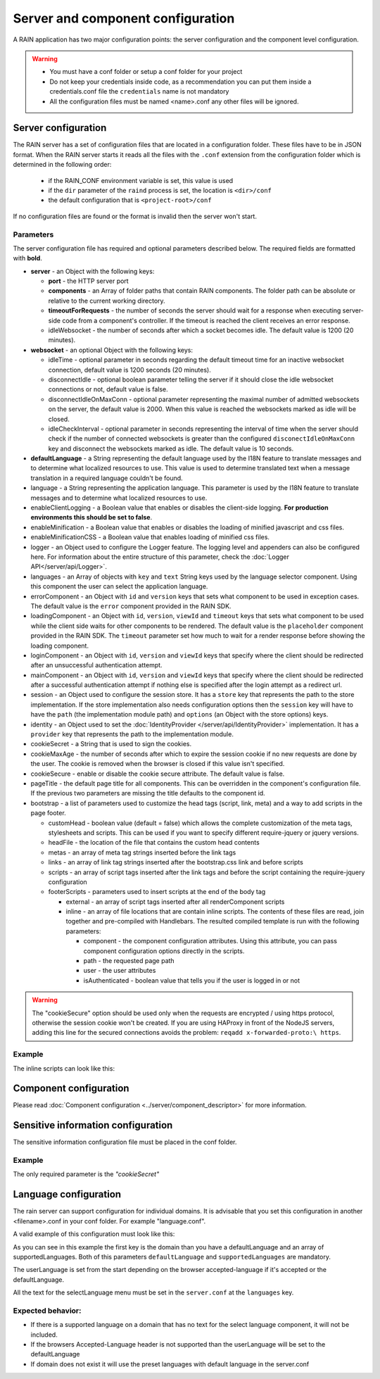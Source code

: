 ==================================
Server and component configuration
==================================

A RAIN application has two major configuration points: the server configuration and the component
level configuration.

.. warning::
    - You must have a conf folder or setup a conf folder for your project
    - Do not keep your credentials inside code, as a recommendation you can put them inside
      a credentials.conf file the ``credentials`` name is not mandatory
    - All the configuration files must be named <name>.conf any other files will be ignored.

--------------------
Server configuration
--------------------

The RAIN server has a set of configuration files that are located in a configuration folder. These
files have to be in JSON format. When the RAIN server starts it reads all the files with the
``.conf`` extension from the configuration folder which is determined in the following order:

 - if the RAIN_CONF environment variable is set, this value is used
 - if the ``dir`` parameter of the ``raind`` process is set, the location is ``<dir>/conf``
 - the default configuration that is ``<project-root>/conf``

If no configuration files are found or the format is invalid then the server won't start.

..........
Parameters
..........

The server configuration file has required and optional parameters described below. The required
fields are formatted with **bold**.

- **server** - an Object with the following keys:

  - **port** - the HTTP server port
  - **components** - an Array of folder paths that contain RAIN components. The folder path can
    be absolute or relative to the current working directory.
  - **timeoutForRequests** - the number of seconds the server should wait for a response when
    executing server-side code from a component's controller. If the timeout is reached the
    client receives an error response.
  - idleWebsocket - the number of seconds after which a socket becomes idle. The default value is
    1200 (20 minutes).

- **websocket** - an optional Object with the following keys:

  - idleTime - optional parameter in seconds regarding the default timeout time for an inactive
    websocket connection, default value is 1200 seconds (20 minutes).
  - disconnectIdle - optional boolean parameter telling the server if it should close the idle
    websocket connections or not, default value is false.
  - disconnectIdleOnMaxConn - optional parameter representing the maximal number of admitted
    websockets on the server, the default value is 2000. When this value is reached
    the websockets marked as idle will be closed.
  - idleCheckInterval - optional parameter in seconds representing the interval of time when
    the server should check if the number of connected websockets is greater than the
    configured ``disconectIdleOnMaxConn`` key and disconnect the websockets marked as idle.
    The default value is 10 seconds.

- **defaultLanguage** - a String representing the default language used by the I18N feature to
  translate messages and to determine what localized resources to use. This value is used to
  determine translated text when a message translation in a required language couldn't be found.

- language - a String representing the application language. This parameter is used by the I18N
  feature to translate messages and to determine what localized resources to use.

- enableClientLogging - a Boolean value that enables or disables the client-side logging.
  **For production environments this should be set to false**.

- enableMinification - a Boolean value that enables or disables the loading of
  minified javascript and css files.

- enableMinificationCSS - a Boolean value that enables loading of minified css files.

- logger - an Object used to configure the Logger feature. The logging level and appenders can also
  be configured here. For information about the entire structure of this parameter, check the
  :doc:`Logger API</server/api/Logger>`.

- languages - an Array of objects with ``key`` and ``text`` String keys used by the language
  selector component. Using this component the user can select the application language.

- errorComponent - an Object with ``id`` and ``version`` keys that sets what component to be used
  in exception cases. The default value is the ``error`` component provided in the RAIN SDK.

- loadingComponent - an Object with ``id``, ``version``, ``viewId`` and ``timeout`` keys that sets
  what component to be used while the client side waits for other components to be rendered. The
  default value is the ``placeholder`` component provided in the RAIN SDK. The ``timeout``
  parameter set how much to wait for a render response before showing the loading component.

- loginComponent - an Object with ``id``, ``version`` and ``viewId`` keys that specify where the
  client should be redirected after an unsuccessful authentication attempt.

- mainComponent - an Object with ``id``, ``version`` and ``viewId`` keys that specify where the
  client should be redirected after a successful authentication attempt if nothing else is
  specified after the login attempt as a redirect url.

- session - an Object used to configure the session store. It has a ``store`` key that represents
  the path to the store implementation. If the store implementation also needs configuration
  options then the ``session`` key will have to have the ``path`` (the implementation module path)
  and ``options`` (an Object with the store options) keys.

- identity - an Object used to set the :doc:`IdentityProvider </server/api/IdentityProvider>`
  implementation. It has a ``provider`` key that represents the path to the implementation module.

- cookieSecret - a String that is used to sign the cookies.

- cookieMaxAge - the number of seconds after which to expire the session cookie if no new
  requests are done by the user. The cookie is removed when the browser is closed if this value
  isn't specified.

- cookieSecure - enable or disable the cookie secure attribute. The default value is false.

- pageTitle - the default page title for all components. This can be overridden in the component's
  configuration file. If the previous two parameters are missing the title defaults to the
  component id.

- bootstrap - a list of parameters used to customize the head tags (script, link, meta) and a way
  to add scripts in the page footer.

  - customHead - boolean value (default = false) which allows the complete customization of the
    meta tags, stylesheets and scripts. This can be used if you want to specify different
    require-jquery or jquery versions.
  - headFile - the location of the file that contains the custom head contents
  - metas - an array of meta tag strings inserted before the link tags
  - links - an array of link tag strings inserted after the bootstrap.css link and before scripts
  - scripts - an array of script tags inserted after the link tags and before the script containing
    the require-jquery configuration
  - footerScripts - parameters used to insert scripts at the end of the body tag

    - external - an array of script tags inserted after all renderComponent scripts
    - inline - an array of file locations that are contain inline scripts. The contents of these
      files are read, join together and pre-compiled with Handlebars. The resulted compiled
      template is run with the following parameters:

      - component - the component configuration attributes. Using this attribute, you can pass
        component configuration options directly in the scripts.
      - path - the requested page path
      - user - the user attributes
      - isAuthenticated - boolean value that tells you if the user is logged in or not

.. warning::
    The "cookieSecure" option should be used only when the requests are encrypted / using https
    protocol, otherwise the session cookie won't be created. If you are using HAProxy in front of
    the NodeJS servers, adding this line for the secured connections avoids the problem:
    ``reqadd x-forwarded-proto:\ https``.

.......
Example
.......

.. code-block:: javascript
    :linenos:

    {
        "server": {
            "port": 1337,
            "timeoutForRequests" : 3,
            "components": ["./components"]
        },

        "websocket": {
                "idleTime": 5,
                "disconnectIdle": true,
                "disconnectIdleOnMaxConn": 2,
                "idleCheckInterval": 5
        },

        "defaultLanguage": "en_US",
        "language": "en_US",

        "enableClientLogging": false,

        "enableMinification": false,

        "logger": {
            "level": "debug",
            "appenders": [{
                "type": "console",
                "layout": {
                    "type": "pattern",
                    "params": {
                        "pattern": "%logger - %source - [%level] %date: %message %stacktrace"
                    }
                },
                "params": {
                    "debug": {
                        "foreground": "green"
                    },
                    "info": {
                        "foreground": "cyan"
                    },
                    "warn": {
                        "foreground": "yellow"
                    },
                    "error": {
                        "foreground": "red"
                    },
                    "fatal": {
                        "foreground": "black",
                        "background": "red"
                    }
                }
            }]
        },

        "languages": [
            {"key": "en_US", "text": "English"},
            {"key": "de_DE", "text": "Deutsch"},
            {"key": "ro_RO", "text": "Română"},
            {"key": "ar_SA", "text": "عربي"}
        ],

        "errorComponent": {
            "id": "error",
            "version": "1.0"
        },

        "loadingComponent": {
            "id": "placeholder",
            "version": "1.0",
            "viewId": "index",
            "timeout": 500
        },

         "loginComponent": {
            "id": "user",
            "version": "1.0",
            "viewId": "login"
        },

        "mainComponent": {
            "id": "sprint_example_list",
            "version": "1.0",
            "viewId": "index"
        },

        "session": {
            "store": "./configuration/custom_session_store"
        },

        "identity": {
            "provider": "./configuration/custom_identity_provider"
        },

        "pageTitle": "RAIN component",

        "bootstrap": {
            "customHead": false,
            "headFile": "./resources/custom_bootstrap.html",
            "metas": [
                "<meta name='viewport' content='width=device-width, initial-scale=1, maximum-scale=1'>"
            ],
            "links": [
                "<link rel='stylesheet' type='text/css' href='/globalComponent/resources/global.css'>"
            ],
            "scripts": [
                "<script type=\"text/javascript\" src=\"/globalComponent/js/util.js\"></script>"
            ],
            "footerScripts": {
                "external": [
                    "<script type=\"text/javascript\" src=\"/globalComponent/js/analytics.js\"></script>"
                ],
                "inline": [
                    "./resources/user_analytics.html"
                ]
            }
        }
    }

The inline scripts can look like this:

.. code-block:: javascript
    :linenos:

    <script type="text/javascript" src="/globalComponent/js/another_script.js"></script>
    <script type="text/javascript">//<![CDATA[
        var page = '{{component.id}}/{{path}}';
        {{#if isAuthenticated}}
            var username = '{{user.username}}';
        {{/if}}
    //]]></script>

-----------------------
Component configuration
-----------------------

Please read :doc:`Component configuration <../server/component_descriptor>` for more information.

-----------------------------------
Sensitive information configuration
-----------------------------------

The sensitive information configuration file must be placed in the conf folder.

.......
Example
.......

.. code-block:: javascript
    :linenos:

    {

        "cookieSecret": "custom secret",
        "custom_sensitivekey": "custom sensitive value"

    }

The only required parameter is the *"cookieSecret"*

----------------------
Language configuration
----------------------

The rain server can support configuration for individual domains. It is advisable that you set
this configuration in another <filename>.conf in your conf folder. For example "language.conf".

A valid example of this configuration must look like this:

.. code-block:: javascript
    :linenos:

     {
        "tlds": {
            "net": {
                "defaultLanguage": "en_US",
                "supportedLanguages": ["en_US", "ro_RO", "en_UK"]
            },
            "com": {
                "defaultLanguage": "en_US",
                "supportedLanguages": ["en_US", "ro_RO", "en_UK"]
            }
        }
    }

As you can see in this example the first key is the domain than you have a defaultLanguage and
an array of supportedLanguages. Both of this parameters ``defaultLanguage`` and ``supportedLanguages``
are mandatory.

The userLanguage is set from the start depending on the browser accepted-language if it's accepted
or the defaultLanguage.

All the text for the selectLanguage menu must be set in the ``server.conf`` at the ``languages`` key.

..................
Expected behavior:
..................

- If there is a supported language on a domain that has no text for the select language component,
  it will not be included.
- If the browsers Accepted-Language header is not supported than the userLanguage will be set to
  the defaultLanguage
- If domain does not exist it will use the preset languages with default language in the server.conf
